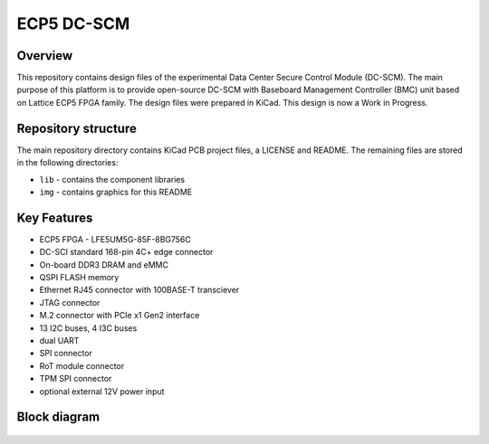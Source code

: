 ============
ECP5 DC-SCM
============

.. figure:: img/ecp5-dc-scm.png

Overview
--------

This repository contains design files of the experimental Data Center Secure Control Module (DC-SCM).
The main purpose of this platform is to provide open-source DC-SCM with Baseboard Management Controller (BMC) unit based on Lattice ECP5 FPGA family.
The design files were prepared in KiCad.
This design is now a Work in Progress.

Repository structure
--------------------
The main repository directory contains KiCad PCB project files, a LICENSE and README.
The remaining files are stored in the following directories:

* ``lib`` - contains the component libraries
* ``img`` - contains graphics for this README

Key Features
------------

* ECP5 FPGA - LFE5UM5G-85F-8BG756C
* DC-SCI standard 168-pin 4C+ edge connector
* On-board DDR3 DRAM and eMMC
* QSPI FLASH memory
* Ethernet RJ45 connector with 100BASE-T transciever
* JTAG connector
* M.2 connector with PCIe x1 Gen2 interface
* 13 I2C buses, 4 I3C buses
* dual UART 
* SPI connector
* RoT module connector
* TPM SPI connector
* optional external 12V power input 

Block diagram
-------------

.. figure:: img/diagram.png
